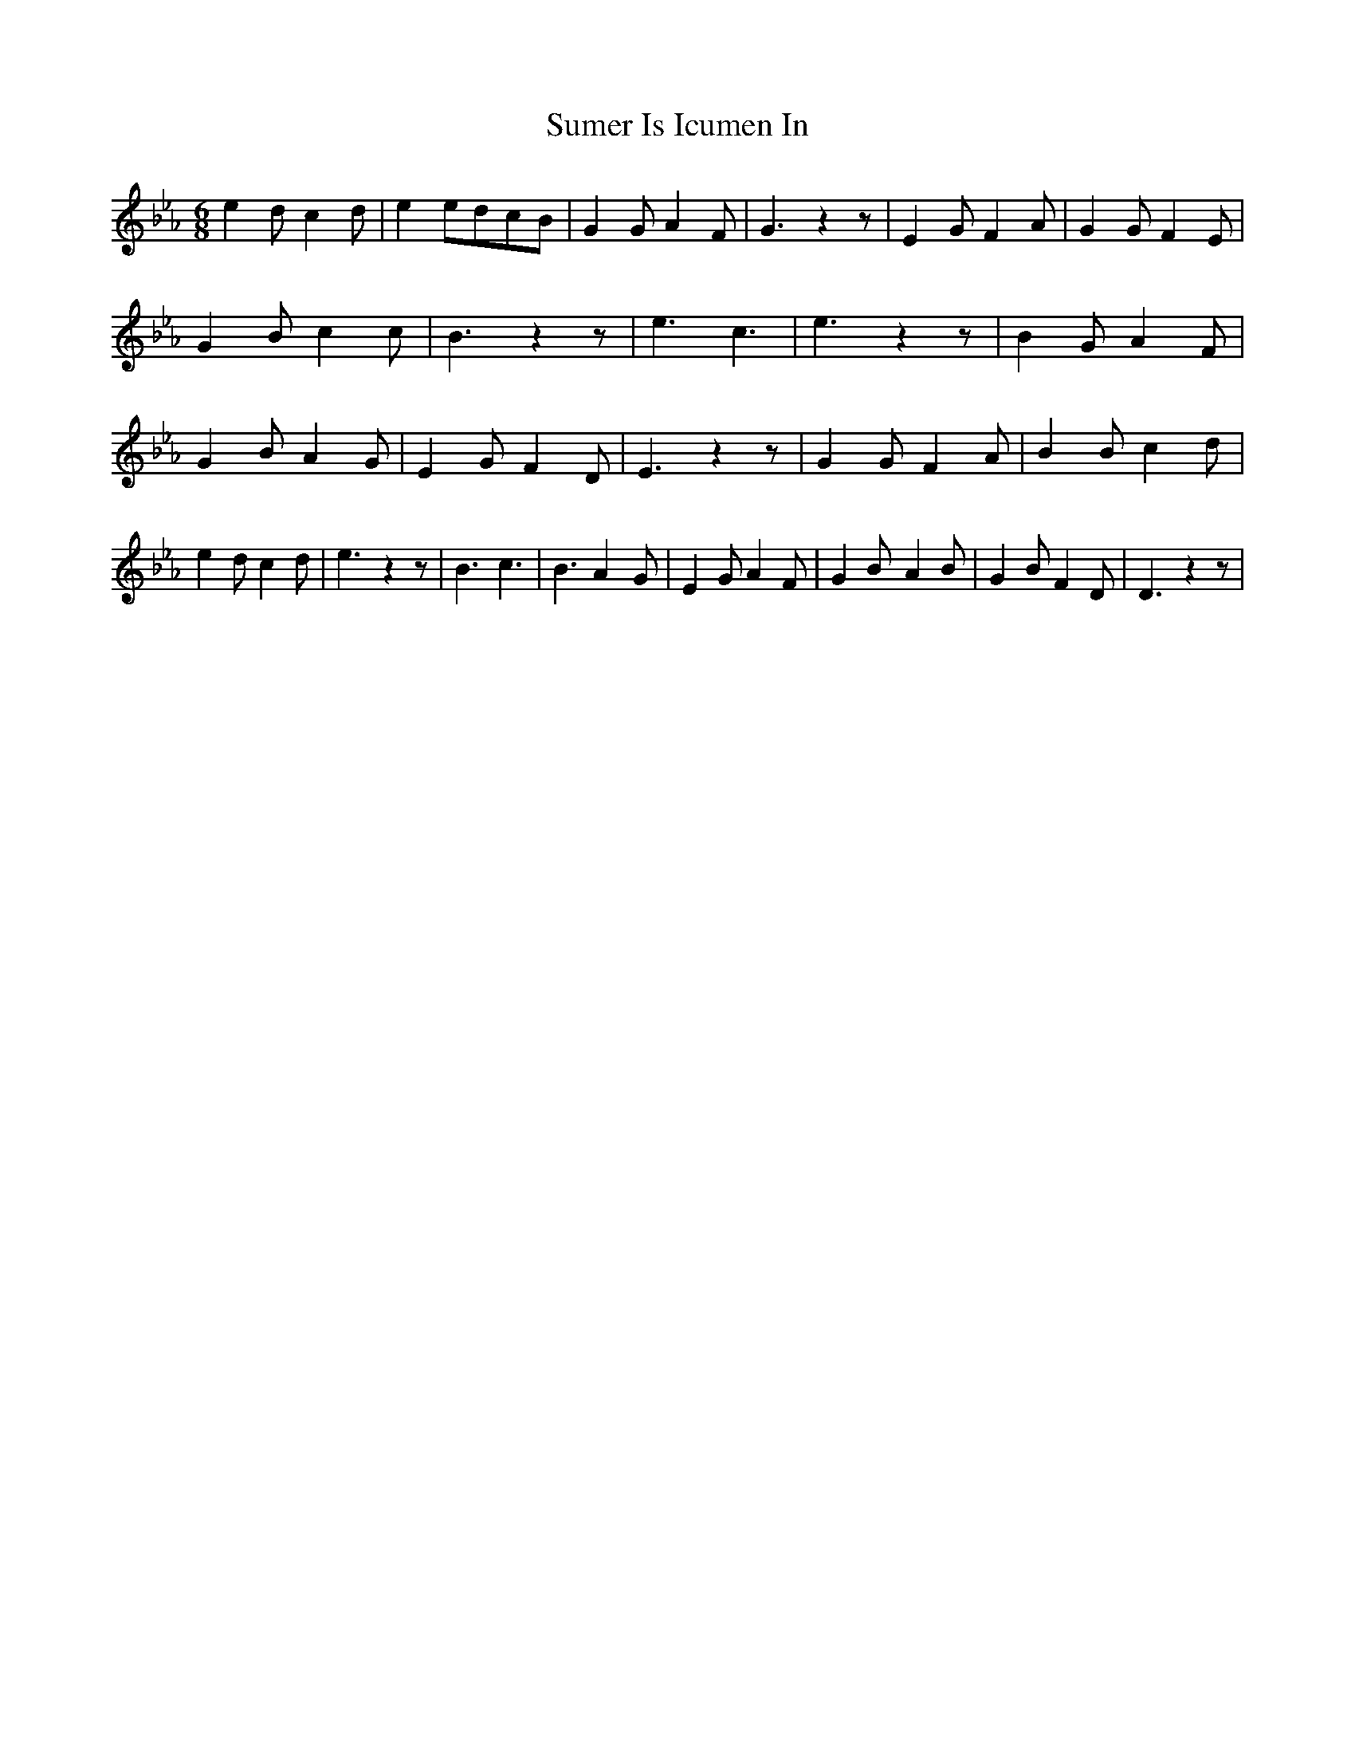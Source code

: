 % Generated more or less automatically by swtoabc by Erich Rickheit KSC
X:1
T:Sumer Is Icumen In
M:6/8
L:1/4
K:Eb
 e d/2 c d/2| e e/2d/2-c/2-B/2| G G/2 A F/2| G3/2 z z/2| E G/2 F A/2|\
 G G/2 F E/2| G B/2 c c/2| B3/2 z z/2| e3/2 c3/2| e3/2 z z/2| B G/2 A F/2|\
 G B/2 A G/2| E G/2 F D/2| E3/2 z z/2| G G/2 F A/2| B B/2 c d/2| e d/2 c d/2|\
 e3/2 z z/2| B3/2 c3/2| B3/2 A- G/2| E G/2 A F/2| G B/2- A B/2| G B/2 F D/2|\
 D3/2 z z/2|

